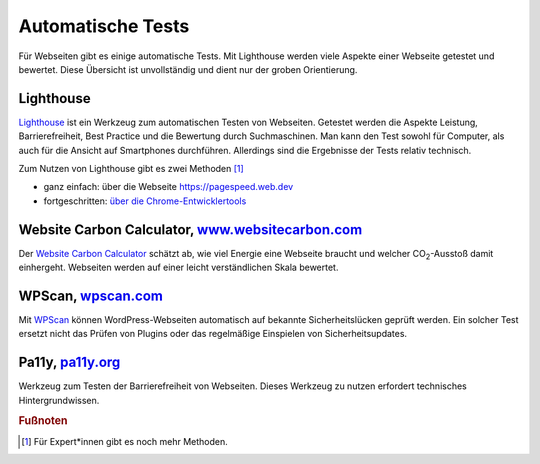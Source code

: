 .. _sec-tests:

Automatische Tests
==================

Für Webseiten gibt es einige automatische Tests. Mit Lighthouse werden
viele Aspekte einer Webseite getestet und bewertet. Diese Übersicht ist
unvollständig und dient nur der groben Orientierung.

.. _sec-lighthouse:

Lighthouse
^^^^^^^^^^

`Lighthouse <https://github.com/GoogleChrome/lighthouse>`__ ist ein
Werkzeug zum automatischen Testen von Webseiten. Getestet werden die
Aspekte Leistung, Barrierefreiheit, Best Practice und die Bewertung
durch Suchmaschinen. Man kann den Test sowohl für Computer, als auch für
die Ansicht auf Smartphones durchführen. Allerdings sind die Ergebnisse
der Tests relativ technisch.

Zum Nutzen von Lighthouse gibt es zwei Methoden [1]_

-  ganz einfach: über die Webseite https://pagespeed.web.dev

-  fortgeschritten: `über die
   Chrome-Entwicklertools <https://developer.chrome.com/docs/lighthouse/overview?hl=de#devtools>`__

.. _sec-wcc:

Website Carbon Calculator, `www.websitecarbon.com <https://www.websitecarbon.com>`__
^^^^^^^^^^^^^^^^^^^^^^^^^^^^^^^^^^^^^^^^^^^^^^^^^^^^^^^^^^^^^^^^^^^^^^^^^^^^^^^^^^^^

Der `Website Carbon Calculator <https://www.websitecarbon.com>`__
schätzt ab, wie viel Energie eine Webseite braucht und welcher
CO\ :sub:`2`-Ausstoß damit einhergeht. Webseiten werden auf einer leicht
verständlichen Skala bewertet.

.. _sec-wpscan:

WPScan, `wpscan.com <https://wpscan.com>`__
^^^^^^^^^^^^^^^^^^^^^^^^^^^^^^^^^^^^^^^^^^^

Mit `WPScan <https://wpscan.com>`__ können WordPress-Webseiten
automatisch auf bekannte Sicherheitslücken geprüft werden. Ein solcher
Test ersetzt nicht das Prüfen von Plugins oder das regelmäßige
Einspielen von Sicherheitsupdates.

.. _sec-pally:

Pa11y, `pa11y.org <https://pa11y.org>`__
^^^^^^^^^^^^^^^^^^^^^^^^^^^^^^^^^^^^^^^^

Werkzeug zum Testen der Barrierefreiheit von Webseiten. Dieses Werkzeug
zu nutzen erfordert technisches Hintergrundwissen.


.. rubric:: Fußnoten

.. [1]
   Für Expert*innen gibt es noch mehr Methoden.
